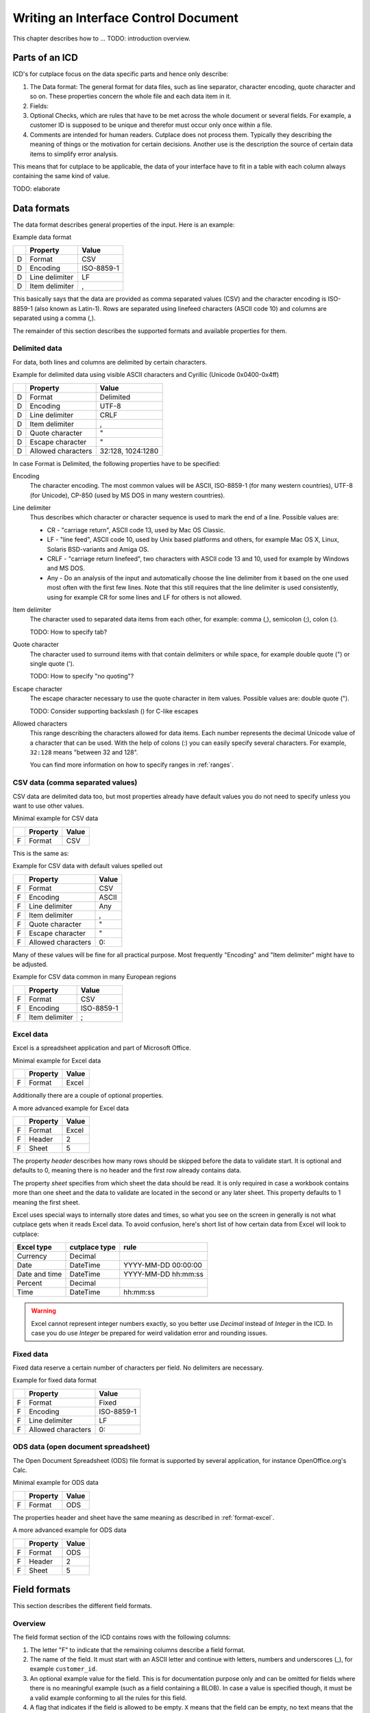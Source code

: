 =====================================
Writing an Interface Control Document
=====================================

This chapter describes how to ... TODO: introduction overview.

Parts of an ICD
===============

ICD's for cutplace focus on the data specific parts and hence only describe:

1. The Data format: The general format for data files, such as line separator,
   character encoding, quote character and so on. These properties concern the
   whole file and each data item in it.

2. Fields:

3. Optional Checks, which are rules that have to be met across the whole
   document or several fields. For example, a customer ID is supposed to be
   unique and therefor must occur only once within a file.

4. Comments are intended for human readers. Cutplace does not process them.
   Typically they describing the meaning of things or the motivation for
   certain decisions. Another use is the description the source of certain data
   items to simplify error analysis.

This means that for cutplace to be applicable, the data of your interface have
to fit in a table with each column always containing the same kind of value.

TODO: elaborate

.. _data-formats:

Data formats
============

The data format describes general properties of the input. Here is an example:

Example data format

==  ==============  ==========
..  Property        Value
==  ==============  ==========
D   Format          CSV
D   Encoding        ISO-8859-1
D   Line delimiter  LF
D   Item delimiter  ,
==  ==============  ==========

This basically says that the data are provided as comma separated values (CSV)
and the character encoding is ISO-8859-1 (also known as Latin-1). Rows are
separated using linefeed characters (ASCII code 10) and columns are separated
using a comma (,).

The remainder of this section describes the supported formats and available
properties for them.

Delimited data
--------------

For data, both lines and columns are delimited by certain characters.

Example for delimited data using visible ASCII characters and Cyrillic (Unicode
0x0400-0x4ff)

==  ==================  =================
..  Property            Value
==  ==================  =================
D   Format              Delimited
D   Encoding            UTF-8
D   Line delimiter      CRLF
D   Item delimiter      ,
D   Quote character     "
D   Escape character    "
D   Allowed characters  32:128, 1024:1280
==  ==================  =================

In case Format is Delimited, the following properties have to be specified:

Encoding
    The character encoding. The most common values will be ASCII, ISO-8859-1
    (for many western countries), UTF-8 (for Unicode), CP-850 (used by MS DOS
    in many western countries).

Line delimiter
    Thus describes which character or character sequence is used to mark the
    end of a line. Possible values are:

    * CR - "carriage return", ASCII code 13, used by Mac OS Classic.

    * LF - "line feed", ASCII code 10, used by Unix based platforms and others,
      for example Mac OS X, Linux, Solaris BSD-variants and Amiga OS.
    
    * CRLF - "carriage return linefeed", two characters with ASCII code 13 and
      10, used for example by Windows and MS DOS.
    
    * Any - Do an analysis of the input and automatically choose the line
      delimiter from it based on the one used most often with the first few
      lines. Note that this still requires that the line delimiter is used
      consistently, using for example CR for some lines and LF for others is
      not allowed.

Item delimiter
    The character used to separated data items from each other, for example:
    comma (,), semicolon (;), colon (:).

    TODO: How to specify tab?

Quote character
    The character used to surround items with that contain delimiters or while
    space, for example double quote (") or single quote (').

    TODO: How to specify "no quoting"?

Escape character
    The escape character necessary to use the quote character in item values.
    Possible values are: double quote (").

    TODO: Consider supporting backslash (\) for C-like escapes

Allowed characters
    This range describing the characters allowed for data items. Each number
    represents the decimal Unicode value of a character that can be used. With
    the help of colons (:) you can easily specify several characters. For
    example, ``32:128`` means "between 32 and 128".

    You can find more information on how to specify ranges in :ref:`ranges`.

CSV data (comma separated values)
---------------------------------

CSV data are delimited data too, but most properties already have default
values you do not need to specify unless you want to use other values.

Minimal example for CSV data

==  ========  =====
..  Property  Value
==  ========  =====
F   Format    CSV
==  ========  =====

This is the same as:

Example for CSV data with default values spelled out

==  ==================  =====
..  Property            Value
==  ==================  =====
F   Format              CSV
F   Encoding            ASCII
F   Line delimiter      Any
F   Item delimiter      ,
F   Quote character     "
F   Escape character    "
F   Allowed characters  0:
==  ==================  =====

Many of these values will be fine for all practical purpose.  Most frequently
"Encoding" and "Item delimiter" might have to be adjusted.

Example for CSV data common in many European regions

==  ==============  ==========
..  Property        Value
==  ==============  ==========
F   Format          CSV
F   Encoding        ISO-8859-1
F   Item delimiter  ;
==  ==============  ==========

.. _format-excel:

Excel data
----------

Excel is a spreadsheet application and part of Microsoft Office.

Minimal example for Excel data

==  ========  =====
..  Property  Value
==  ========  =====
F   Format    Excel
==  ========  =====

Additionally there are a couple of optional properties.

A more advanced example for Excel data

==  ========  =====
..  Property  Value
==  ========  =====
F   Format    Excel
F   Header    2
F   Sheet     5
==  ========  =====

The property *header* describes how many rows should be skipped before the data
to validate start. It is optional and defaults to 0, meaning there is no header
and the first row already contains data.

The property *sheet* specifies from which sheet the data should be read. It is
only required in case a workbook contains more than one sheet and the data to
validate are located in the second or any later sheet. This property defaults
to 1 meaning the first sheet.

Excel uses special ways to internally store dates and times, so what you
see on the screen in generally is not what cutplace gets when it reads
Excel data. To avoid confusion, here's short list of how certain data
from Excel will look to cutplace:

============= ============= ===================
Excel type    cutplace type rule
============= ============= ===================
Currency      Decimal
Date          DateTime      YYYY-MM-DD 00:00:00
Date and time DateTime      YYYY-MM-DD hh:mm:ss
Percent       Decimal
Time          DateTime      hh:mm:ss
============= ============= ===================

.. warning::
  Excel cannot represent integer numbers exactly, so you better use
  *Decimal* instead of *Integer* in the ICD. In case you do use *Integer*
  be prepared for weird validation error and rounding issues.

Fixed data
----------

Fixed data reserve a certain number of characters per field. No delimiters are
necessary.

Example for fixed data format

==  ==================  ==========
..  Property            Value
==  ==================  ==========
F   Format              Fixed
F   Encoding            ISO-8859-1
F   Line delimiter      LF
F   Allowed characters  0:
==  ==================  ==========

ODS data (open document spreadsheet)
------------------------------------

The Open Document Spreadsheet (ODS) file format is supported by several
application, for instance OpenOffice.org's Calc.

Minimal example for ODS data

==  ========  =====
..  Property  Value
==  ========  =====
F   Format    ODS
==  ========  =====

The properties header and sheet have the same meaning as described in
:ref:`format-excel`.

A more advanced example for ODS data

==  ========  =====
..  Property  Value
==  ========  =====
F   Format    ODS
F   Header    2
F   Sheet     5
==  ========  =====

.. _field-formats:

Field formats
=============

This section describes the different field formats.

Overview
--------

The field format section of the ICD contains rows with the following columns:

#. The letter "F" to indicate that the remaining columns describe a field
   format.
      
#. The name of the field. It must start with an ASCII letter and continue with
   letters, numbers and underscores (_), for example
   ``customer_id``.

#. An optional example value for the field. This is for documentation purpose
   only and can be omitted for fields where there is no meaningful example (such
   as a field containing a BLOB). In case a value is specified though, it must
   be a valid example conforming to all the rules for this field.

#. A flag that indicates if the field is allowed to be empty. ``X`` means that
   the field can be empty, no text means that the field always must contain at
   least some data.

#. The optional length of the field in characters.  For separated formats, this is
   optional and takes the form ``lower_limit:upper_limit``.  For example,
   ``10:20`` means that values in this field must contains at least 10
   characters and at most 20. It is also possible to specify only a lower or
   upper limit, for example ``10:`` means at least 10 characters ans ``:20``
   means at least 20 characters.  Furthermore the length can be a single number
   with any colon (:), meaning that the length must match this number exactly.
   For fixed formats, this column takes a number that specifies the exact length
   of the field, for example ``50``.

#. The optional type of the field, for example ``Text``, ``Integer``, ``DateTime`` and
   others. Refer to the sections below for detailed descriptions of these types. If you
   do not specify a type, ``Text`` is used.

#. A rule depending on the type further describing the field.  For example, a
   field of type DateTime requires an exact date or time format such as
   ``DD.MM.YYYY``.

The remaining columns are not parsed by cutplace and can contain any text you
like, for example a description of the meaning of the field or details about
from where the data originate.

Simple examples for various field formats

==  =============  ==========  ======  ==========  ========  ==========
..  Name           Example     Empty   Length      Type      Rule
==  =============  ==========  ======  ==========  ========  ==========
F   customer_id    123456                          Integer   1:999999
F   surname        Miller              1:60        Text      
F   date_of_birth  1969-11-03  X                   DateTime  YYYY-MM-DD
==  =============  ==========  ======  ==========  ========  ==========

Text
----

The Text type describes a field that can contain any letters, digits and other
characters.

Examples for Text fields

==  =======  =======  =====  ======  ====  ====
..  Name     Example  Empty  Length  Type  Rule
==  =======  =======  =====  ======  ====  ====
F   surname  Miller          1..60   Text  
==  =======  =======  =====  ======  ====  ====

Integer
-------

The Integer type describes a field that can contain decimal numbers without any
fractional part.

Examples for Integer fields

==  ======  =======  =====  ======  =======  =======
..  Name    Example  Empty  Length  Type     Rule
==  ======  =======  =====  ======  =======  =======
F   height  3798                    Integer  0:8848
F   weight  72              0:      Integer  0:
F   id      1337            5       Integer  1:99999
==  ======  =======  =====  ======  =======  =======

.. _field-format-decimal:

Decimal
-------

The Decimal type describes a field that can contain decimal numbers
including a fractional part. Currently the rule has to be empty.

Examples for Decimal fields

==  ======  =======  =====  ======  =======  =======
..  Name    Example  Empty  Length  Type     Rule
==  ======  =======  =====  ======  =======  =======
F   amount  17.3                    Decimal
F   size    28.34                   Decimal
==  ======  =======  =====  ======  =======  =======

Choice
------

The Choice type describes a field that can contain on value out of a set of
possibly values.

Examples for Choice fields

==  ==========  =======  =====  ======  ======  ========================================
..  Name        Example  Empty  Length  Type    Rule
==  ==========  =======  =====  ======  ======  ========================================
F   color       red                     Choice  red, green, blue
F   iso_gender  male                    Choice  male, female, unknown, other
F   department  sales                   Choice  accounting, development, sales, shipping
==  ==========  =======  =====  ======  ======  ========================================

DateTime
--------

The DateTime type describes a field that can contain a date and/or time in a
specified format.

To describe a date, use the following place holders:

* DD: the day (a number between 1 and 31)

* MM: the numeric month (a number between 1 and 12)

* YYYY: the year including the century (a number between 1 and 9999)

* YY: the year without century

To describe a time, use the following place holders:

* hh: hours (a number between 0 and 23)

* mm: minutes (a number between 0 and 59)

* ss: seconds, a number between 0 and 61; note that 60 and 61 are valid values
  because of possible leap seconds.

Leading zeros are ignored. Any other characters will be interpreted as
separators and have to appear in the data as specified.

Examples for DateTime fields

==  ===============  ==========  =====  ======  ========  ==========
..  Name             Example     Empty  Length  Type      Rule
==  ===============  ==========  =====  ======  ========  ==========
F   date_of_birth    1969-11-03                 DateTime  YYYY-MM-DD
F   time_of_arrival  17:23                      DateTime  hh:mm
==  ===============  ==========  =====  ======  ========  ==========

.. _field-format-pattern:

Pattern
-------

The Pattern type is similar to the Text type but additionally allows to use
special characters as place holders:

* "?" mean "exactly 1 character".

* "*" means "none or any characters"

Examples for Pattern fields

==  ============  =====  ======  =======  ============
..  Name          Empty  Length  Type     Rule
==  ============  =====  ======  =======  ============
F   dos_filename         1:12    Pattern  ?*.*
F   branch_id                    Pattern  B???-????-?*
==  ============  =====  ======  =======  ============

.. _field-format-regex:

RegEx
-----

The RegEx type is similar to the Pattern type but allows more sophisticated
place holders by describing a regular expression. The syntax available is
described in the chapter on "Regular expression operations" of the Python
documentation, available from http://docs.python.org/library/re.html.

Examples for RegEx fields

==  =====  ================  =====  ======  =====  ================================================
..  Name   Example           Empty  Length  Type   Rule
==  =====  ================  =====  ======  =====  ================================================
F   email  some@example.com                 RegEx  ^[A-Z0-9._%+-]+@[A-Z0-9.-]+\.[A-Z]{2,4}$ [#fn1]_
==  =====  ================  =====  ======  =====  ================================================

Checks
======

Checks are rules that cannot be expressed easily with the rules available for
data formats and field formats. In general checks validate conditions that can
be only be met by looking at several fields in a row or the whole document. In
the ICD, a row describing the check requires the following columns:

#. A human readable description of the check that will be used in the error
   message in case the check fails. Most of the time this will be a short
   sentence of the template "something must/have something". For instance,
   "``customer must be unique``".

#. The type of the check as described in one of the sections below, for
   example ``DistinctCount`` or ``IsUnique``.

#. A rule describing the actual check to perform. The contents of this field
   highly depend on the check type specified in the previous column. For
   example, the IsUnique check requires the field(s) to be checked for
   uniqueness like "``branch_id, customer_id``"

The remainder of this section describes the available checks in detail and
gives specific examples.

.. _check-distinct-count:

DistinctCount
-------------

Purpose: Validate that the number of different values for a certain field is
within expected limits.

The rule column describes the field to check and the limit is must meet.
Example check for a limited number of different values within a field shows how
to make sure that the data contain at most 5 different branch_ids.

Example check for a limited number of different values within a field.

==  ======================================  =============  =============
..  Description                             Type           Rule
==  ======================================  =============  =============
C   distinct branches must be within limit  DistinctCount  branch_id < 5
==  ======================================  =============  =============

To describe the rule you can use any comparison operator or mathematical
expression available to the Python language.

.. _check-is-unique:

IsUnique
--------

Purpose: Validate that values for a field or a combination of fields occurs
only once. This enables to detect duplicate or contradicting data.

The "Rule" column describes the field that must contain only unique values.
Example check for unique values within a single field shows how to specify that
two customers must not have the same ID numbers.

Example check for unique values within a single field.

==  =======================  ========  ===========
..  Description              Type      Rule
==  =======================  ========  ===========
C   customer must be unique  IsUnique  customer_id
==  =======================  ========  ===========

It could also be possible that customers actually may have the same ID number
as long as they are assigned to different branches. In this case, only the
combination of branch_id and customer_id must be unique.  Example check for
unique values within a combination of fields shows how to describe a check for
this: simply list all the necessary fields, separated by a comma (,) sign.

Example check for unique values within a combination of fields.

==  =======================  ========  ======================
..  Description              Type      Rule
==  =======================  ========  ======================
C   customer must be unique  IsUnique  branch_id, customer_id
==  =======================  ========  ======================

Comments
========

Comments can show up in the ICD at any line or column cutplace does not parse.
In particular this constitutes:

* Lines that have an empty first column. Remember that a D means details about
  the data format, F about the field format and C describes checks.

* Columns that are past the columns needed by cutplace. For example, in a line
  describing a data format property, cutplace parses only the first three (D,
  Property name, value). Because of that you can write any text starting with
  column number 4.

.. _ranges:

Ranges
======

At several locations in the ICD you can specify ranges. For example as value
for the "Allowed characters" property of a data format or as length of a field
format. Example ranges shows a couple of examples for ranges and explains their
meaning.

Example ranges.

============  =======================================================================================================================================
Example       Description
============  =======================================================================================================================================
5:20          Between 5 and 20
6:            At least 6
:7            At most 7. Sample accepted values are -5, 0, 4 or 7.  Sample rejected values would be 8, 17, or 723.
8             Exactly 8, which is the only accepted value. Anything else is rejected.
2, 4, 6, 8    One of the values specified, meaning 2, 4, 6 or 8.  Anything else is rejected, including 3, 5 and 7.
20:30, 40:50  Everything between 20 and 30 or between 40 and 50. Sample accepted values are 20, 27, 43 and 50. Sample rejected values are 19, 31, 55.
============  =======================================================================================================================================

Essentially ranges are one or more values (separated by a comma (,)) that are
either numeric constant or a lower and upper limit separated by a colon (:).
You can omit the lower or upper limit, in which case cutplace will use a
sensible default depending on the context. For instance, a length of ``:20``
will use 0 as lower limit, whereas a field format of type ``Integer`` with a
rule of ``:20`` will use the largest negative number possible on your computer
(which depends on the amount of memory available).

.. rubric:: Footnotes

.. [#fn1] Validate that field value is an email address as described in `how to find or validate an email address <http://www.regular-expressions.info/email.html>`_
